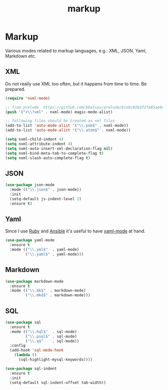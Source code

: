 #+TITLE: markup

* Markup

Various modes related to markup languages, e.g.: XML, JSON, Yaml, Markdown
etc.

** XML

Do not really use XML too often, but it happens from time to time.
Be prepared.

#+BEGIN_SRC emacs-lisp
(require 'nxml-mode)

;; from prelude  https://github.com/bbatsov/prelude/blob/02b3f27e65ae6e213c8046d3196eacb24630600f/modules/prelude-xml.el
(push '("<\\?xml" . nxml-mode) magic-mode-alist)

;; following files should be treated as xml files
(add-to-list 'auto-mode-alist '("\\.pom$" . nxml-mode))
(add-to-list 'auto-mode-alist '("\\.atom$" . nxml-mode))

(setq nxml-child-indent 4)
(setq nxml-attribute-indent 4)
(setq nxml-auto-insert-xml-declaration-flag nil)
(setq nxml-bind-meta-tab-to-complete-flag t)
(setq nxml-slash-auto-complete-flag t)
#+END_SRC

** JSON

#+BEGIN_SRC emacs-lisp
(use-package json-mode
  :mode (("\\.json$" . json-mode))
  :init
  (setq-default js-indent-level 2)
  :ensure t)
#+END_SRC

** Yaml

Since I use [[https://www.ruby-lang.org/en/][Ruby]] and [[http://www.ansible.com/home][Ansible]]
it's useful to have [[https://github.com/yoshiki/yaml-mode/][yaml-mode]] at hand.

#+BEGIN_SRC emacs-lisp
(use-package yaml-mode
  :ensure t
  :mode (("\\.yml$"  . yaml-mode)
         ("\\.yaml$" . yaml-mode)))
#+END_SRC

** Markdown

#+BEGIN_SRC emacs-lisp
(use-package markdown-mode
  :ensure t
  :mode (("\\.mk$"  . markdown-mode)
         ("\\.mkd$" . markdown-mode)))
#+END_SRC

** SQL

#+BEGIN_SRC emacs-lisp
(use-package sql
  :ensure t
  :mode (("\\.hql$"  . sql-mode)
         ("\\.psql$" . sql-mode)
         ("\\.q$"    . sql-mode))
  :config
  (add-hook 'sql-mode-hook
    (lambda ()
      (sql-highlight-mysql-keywords))))

(use-package sql-indent
  :ensure t
  :init
  (setq-default sql-indent-offset tab-width))
#+END_SRC
